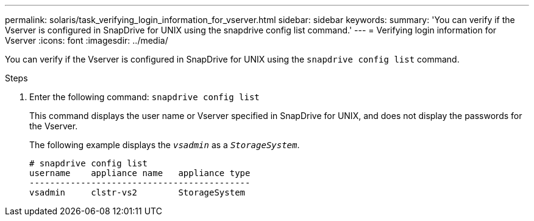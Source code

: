 ---
permalink: solaris/task_verifying_login_information_for_vserver.html
sidebar: sidebar
keywords:
summary: 'You can verify if the Vserver is configured in SnapDrive for UNIX using the snapdrive config list command.'
---
= Verifying login information for Vserver
:icons: font
:imagesdir: ../media/

[.lead]
You can verify if the Vserver is configured in SnapDrive for UNIX using the `snapdrive config list` command.

.Steps

. Enter the following command: `snapdrive config list`
+
This command displays the user name or Vserver specified in SnapDrive for UNIX, and does not display the passwords for the Vserver.
+
The following example displays the `_vsadmin_` as a `_StorageSystem_`.
+
----
# snapdrive config list
username    appliance name   appliance type
-------------------------------------------
vsadmin     clstr-vs2        StorageSystem
----
